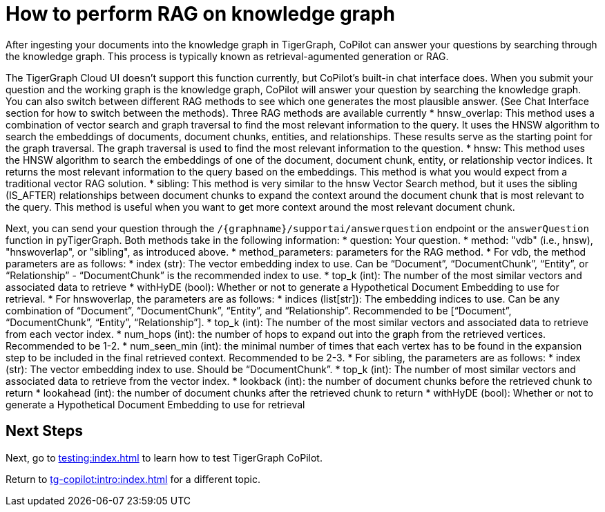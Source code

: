 = How to perform RAG on knowledge graph
:experimental:

After ingesting your documents into the knowledge graph in TigerGraph, CoPilot can answer your questions by searching through the knowledge graph. This process is typically known as retrieval-agumented generation or RAG.

The TigerGraph Cloud UI doesn’t support this function currently, but CoPilot’s built-in chat interface does. When you submit your question and the working graph is the knowledge graph, CoPilot will answer your question by searching the knowledge graph. You can also switch between different RAG methods to see which one generates the most plausible answer. (See Chat Interface section for how to switch between the methods). Three RAG methods are available currently
* hnsw_overlap: This method uses a combination of vector search and graph traversal to find the most relevant information to the query. It uses the HNSW algorithm to search the embeddings of documents, document chunks, entities, and relationships. These results serve as the starting point for the graph traversal. The graph traversal is used to find the most relevant information to the question.
* hnsw: This method uses the HNSW algorithm to search the embeddings of one of the document, document chunk, entity, or relationship vector indices. It returns the most relevant information to the query based on the embeddings. This method is what you would expect from a traditional vector RAG solution.
* sibling: This method is very similar to the hnsw Vector Search method, but it uses the sibling (IS_AFTER) relationships between document chunks to expand the context around the document chunk that is most relevant to the query. This method is useful when you want to get more context around the most relevant document chunk.

Next, you can send your question through the `/{graphname}/supportai/answerquestion` endpoint or the `answerQuestion` function in pyTigerGraph. Both methods take in the following information:
* question: Your question.
* method: "vdb" (i.e., hnsw), "hnswoverlap", or "sibling", as introduced above.
* method_parameters: parameters for the RAG method.
  * For vdb, the method parameters are as follows:
    * index (str): The vector embedding index to use. Can be “Document”, “DocumentChunk”, “Entity”, or “Relationship” - “DocumentChunk” is the recommended index to use.
    * top_k (int): The number of the most similar vectors and associated data to retrieve
    * withHyDE (bool): Whether or not to generate a Hypothetical Document Embedding to use for retrieval.
  * For hnswoverlap, the parameters are as follows:
    * indices (list[str]): The embedding indices to use. Can be any combination of “Document”, “DocumentChunk”, “Entity”, and “Relationship”. Recommended to be [“Document”, “DocumentChunk”, “Entity”, “Relationship”].
    * top_k (int): The number of the most similar vectors and associated data to retrieve from each vector index.
    * num_hops (int): the number of hops to expand out into the graph from the retrieved vertices. Recommended to be 1-2.
    * num_seen_min (int): the minimal number of times that each vertex has to be found in the expansion step to be included in the final retrieved context. Recommended to be 2-3.
  * For sibling, the parameters are as follows:
    * index (str): The vector embedding index to use. Should be “DocumentChunk”.
    * top_k (int): The number of most similar vectors and associated data to retrieve from the vector index.
    * lookback (int): the number of document chunks before the retrieved chunk to return
    * lookahead (int): the number of document chunks after the retrieved chunk to return
    * withHyDE (bool): Whether or not to generate a Hypothetical Document Embedding to use for retrieval

== Next Steps

Next, go to xref:testing:index.adoc[] to learn how to test TigerGraph CoPilot.

Return to xref:tg-copilot:intro:index.adoc[] for a different topic.


